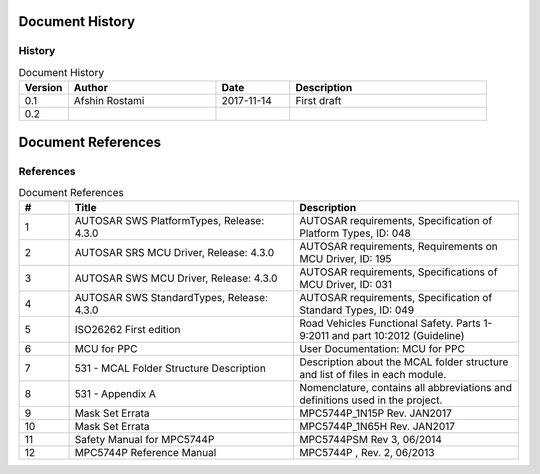 Document History
===================

History
----------------------

.. list-table:: Document History
  :widths: 10 30 15 40
  :header-rows: 1
  :align: left

  * - Version
    - Author
    - Date
    - Description
  * - 0.1
    - Afshin Rostami 
    - 2017-11-14
    - First draft    
  * - 0.2
    - 
    - 
    - 

Document References
===================

References
-----------------



.. list-table:: Document References
  :widths: 10 45 45
  :header-rows: 1
  :align: left

  * - #
    - Title
    - Description 
  * - 1
    - AUTOSAR SWS PlatformTypes, Release: 4.3.0
    - AUTOSAR requirements, Specification of Platform Types, ID: 048
  * - 2
    - AUTOSAR SRS MCU Driver, Release: 4.3.0
    - AUTOSAR requirements, Requirements on MCU Driver, ID: 195
  * - 3
    - AUTOSAR SWS MCU Driver, Release: 4.3.0
    - AUTOSAR requirements, Specifications of MCU Driver, ID: 031
  * - 4
    - AUTOSAR SWS StandardTypes, Release: 4.3.0
    - AUTOSAR requirements, Specification of Standard Types, ID: 049
  * - 5
    - ISO26262 First edition
    - Road Vehicles Functional Safety. Parts 1-9:2011 and part 10:2012 (Guideline)
  * - 6
    - MCU for PPC
    - User Documentation: MCU for PPC
  * - 7
    - 531 - MCAL Folder Structure Description
    - Description about the MCAL folder structure and list of files in each module.
  * - 8
    - 531 - Appendix A
    - Nomenclature, contains all abbreviations and definitions used in the project.
  * - 9
    - Mask Set Errata
    - MPC5744P_1N15P Rev. JAN2017
  * - 10
    - Mask Set Errata
    - MPC5744P_1N65H Rev. JAN2017
  * - 11
    - Safety Manual for MPC5744P
    - MPC5744PSM Rev 3, 06/2014
  * - 12
    - MPC5744P Reference Manual
    - MPC5744P , Rev. 2, 06/2013

	

